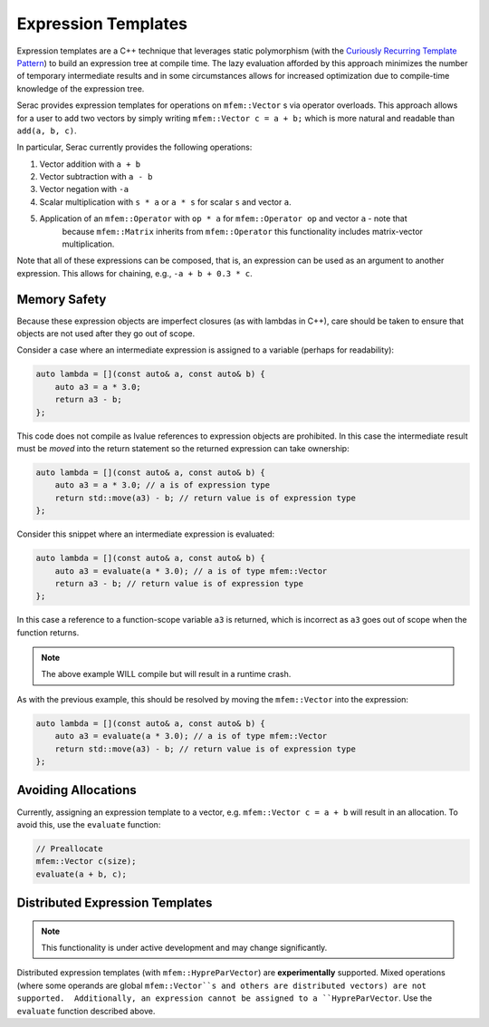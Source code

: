 .. ## Copyright (c) 2019-2020, Lawrence Livermore National Security, LLC and
.. ## other Serac Project Developers. See the top-level COPYRIGHT file for details.
.. ##
.. ## SPDX-License-Identifier: (BSD-3-Clause)

====================
Expression Templates
====================

Expression templates are a C++ technique that leverages static polymorphism (with the `Curiously 
Recurring Template Pattern <https://www.fluentcpp.com/2017/05/12/curiously-recurring-template-pattern/>`_)
to build an expression tree at compile time.  The lazy evaluation afforded by this approach minimizes 
the number of temporary intermediate results and in some circumstances allows for increased optimization
due to compile-time knowledge of the expression tree.

Serac provides expression templates for operations on ``mfem::Vector`` s via operator overloads.  
This approach allows for a user to add two vectors by simply writing ``mfem::Vector c = a + b;``
which is more natural and readable than ``add(a, b, c)``.

In particular, Serac currently provides the following operations:

1. Vector addition with ``a + b``
2. Vector subtraction with ``a - b``
3. Vector negation with ``-a``
4. Scalar multiplication with ``s * a`` or ``a * s`` for scalar ``s`` and vector ``a``.
5. Application of an ``mfem::Operator`` with ``op * a`` for ``mfem::Operator op`` and vector ``a`` - note that 
    because ``mfem::Matrix`` inherits from ``mfem::Operator`` this functionality includes matrix-vector multiplication.

Note that all of these expressions can be composed, that is, an expression can be used as an argument
to another expression.  This allows for chaining, e.g., ``-a + b + 0.3 * c``.

Memory Safety
-------------

Because these expression objects are imperfect closures (as with lambdas in C++), care should be taken to
ensure that objects are not used after they go out of scope.  

Consider a case where an intermediate expression is assigned to a variable (perhaps for readability):

.. code-block:: cpp

    auto lambda = [](const auto& a, const auto& b) {
        auto a3 = a * 3.0;
        return a3 - b;
    };

This code does not compile as lvalue references to expression objects are prohibited.
In this case the intermediate result must be *moved* into the return statement so the returned expression
can take ownership:

.. code-block:: cpp

    auto lambda = [](const auto& a, const auto& b) {
        auto a3 = a * 3.0; // a is of expression type
        return std::move(a3) - b; // return value is of expression type
    };

Consider this snippet where an intermediate expression is evaluated:

.. code-block:: cpp

    auto lambda = [](const auto& a, const auto& b) {
        auto a3 = evaluate(a * 3.0); // a is of type mfem::Vector
        return a3 - b; // return value is of expression type
    };

In this case a reference to a function-scope variable ``a3`` is returned, which is incorrect as ``a3`` goes out of 
scope when the function returns.  

.. note::
    The above example WILL compile but will result in a runtime crash.

As with the previous example, this should be resolved by moving the ``mfem::Vector`` into the expression:

.. code-block:: cpp

    auto lambda = [](const auto& a, const auto& b) {
        auto a3 = evaluate(a * 3.0); // a is of type mfem::Vector
        return std::move(a3) - b; // return value is of expression type
    };


Avoiding Allocations
--------------------

Currently, assigning an expression template to a vector, e.g. ``mfem::Vector c = a + b``
will result in an allocation.  To avoid this, use the ``evaluate`` function:

.. code-block:: cpp

    // Preallocate
    mfem::Vector c(size);
    evaluate(a + b, c);



Distributed Expression Templates
--------------------------------

.. note::
    This functionality is under active development and may change significantly.

Distributed expression templates (with ``mfem::HypreParVector``) are **experimentally** supported. 
Mixed operations (where some operands are global ``mfem::Vector``s and others are distributed vectors)
are not supported.  Additionally, an expression cannot be assigned to a ``HypreParVector``.  Use the 
``evaluate`` function described above.
